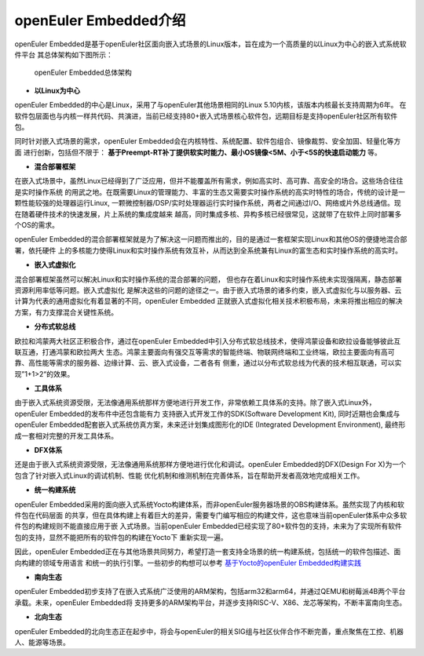 .. _introducing_openeuler_embedded:


openEuler Embedded介绍
######################################

openEuler Embedded是基于openEuler社区面向嵌入式场景的Linux版本，旨在成为一个高质量的以Linux为中心的嵌入式系统软件平台
其总体架构如下图所示：

.. figure:: ../../image/openeuler_architecture.png

    openEuler Embedded总体架构

- **以Linux为中心**

openEuler Embedded的中心是Linux，采用了与openEuler其他场景相同的Linux 5.10内核，该版本内核最长支持周期为6年。
在软件包层面也与内核一样共代码、共演进，当前已经支持80+嵌入式场景核心软件包，远期目标是支持openEuler社区所有软件包。

同时针对嵌入式场景的需求，openEuler Embedded会在内核特性、系统配置、软件包组合、镜像裁剪、安全加固、轻量化等方面
进行创新，包括但不限于： **基于Preempt-RT补丁提供软实时能力、最小OS镜像<5M、小于<5S的快速启动能力** 等。

- **混合部署框架**

在嵌入式场景中，虽然Linux已经得到了广泛应用，但并不能覆盖所有需求，例如高实时、高可靠、高安全的场合。这些场合往往是实时操作系统
的用武之地。在既需要Linux的管理能力、丰富的生态又需要实时操作系统的高实时特性的场合，传统的设计是一颗性能较强的处理器运行Linux,
一颗微控制器/DSP/实时处理器运行实时操作系统，两者之间通过I/O、网络或片外总线通信。现在随着硬件技术的快速发展，片上系统的集成度越来
越高，同时集成多核、异构多核已经很常见，这就带了在软件上同时部署多个OS的需求。

openEuler Embedded的混合部署框架就是为了解决这一问题而推出的，目的是通过一套框架实现Linux和其他OS的便捷地混合部署，依托硬件
上的多核能力使得Linux和实时操作系统有效互补，从而达到全系统兼有Linux的富生态和实时操作系统的高实时。

- **嵌入式虚拟化**

混合部署框架虽然可以解决Linux和实时操作系统的混合部署的问题， 但也存在着Linux和实时操作系统未实现强隔离，静态部署资源利用率低等问题。嵌入式虚拟化
是解决这些的问题的途径之一。由于嵌入式场景的诸多约束，嵌入式虚拟化与以服务器、云计算为代表的通用虚拟化有着显著的不同，openEuler Embedded
正就嵌入式虚拟化相关技术积极布局，未来将推出相应的解决方案，有力支撑混合关键性系统。

- **分布式软总线**

欧拉和鸿蒙两大社区正积极合作，通过在openEuler Embedded中引入分布式软总线技术，使得鸿蒙设备和欧拉设备能够彼此互联互通，打通鸿蒙和欧拉两大
生态。鸿蒙主要面向有强交互等需求的智能终端、物联网终端和工业终端，欧拉主要面向有高可靠、高性能等需求的服务器、边缘计算、云、嵌入式设备，二者各有
侧重，通过以分布式软总线为代表的技术相互联通，可以实现”1+1>2“的效果。

- **工具体系**

由于嵌入式系统资源受限，无法像通用系统那样方便地进行开发工作，非常依赖工具体系的支持。除了嵌入式Linux外，openEuler Embedded的发布件中还包含能有力
支持嵌入式开发工作的SDK(Software Development Kit), 同时近期也会集成与openEuler Embedded配套嵌入式系统仿真方案，未来还计划集成图形化的IDE
(Integrated Development Environment), 最终形成一套相对完整的开发工具体系。

- **DFX体系**

还是由于嵌入式系统资源受限，无法像通用系统那样方便地进行优化和调试。openEuler Embedded的DFX(Design For X)为一个包含了针对嵌入式Linux的调试机制、性能
优化机制和维测机制在完善体系，旨在帮助开发者高效地完成相关工作。

- **统一构建系统**

openEuler Embedded采用的面向嵌入式系统Yocto构建体系，而非openEuler服务器场景的OBS构建体系。虽然实现了内核和软件包在代码层面
的共享，但在具体构建上有着巨大的差异，需要专门编写相应的构建文件，这也意味当前openEuler体系中众多软件包的构建规则不能直接应用于嵌
入式场景。当前openEuler Embedded已经实现了80+软件包的支持，未来为了实现所有软件包的支持，显然不能把所有的软件包的构建在Yocto下
重新实现一遍。

因此，openEuler Embedded正在与其他场景共同努力，希望打造一套支持全场景的统一构建系统，包括统一的软件包描述、面向构建的领域专用语言
和统一的执行引擎。一些初步的构想可以参考 `基于Yocto的openEuler Embedded构建实践 <https://mp.weixin.qq.com/s/zyC9NFu9SAHYBkD3HTrZYA>`_

- **南向生态**

openEuler Embedded初步支持了在嵌入式系统广泛使用的ARM架构，包括arm32和arm64，并通过QEMU和树莓派4B两个平台承载。未来，openEuler Embedded将
支持更多的ARM架构平台，并逐步支持RISC-V、X86、龙芯等架构，不断丰富南向生态。

- **北向生态**

openEuler Embedded的北向生态正在起步中，将会与openEuler的相关SIG组与社区伙伴合作不断完善，重点聚焦在工控、机器人、能源等场景。